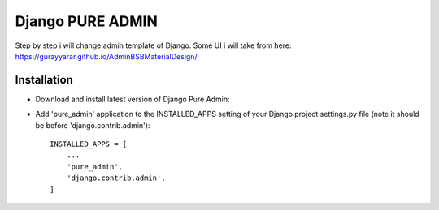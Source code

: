 ==========
Django PURE ADMIN
==========
Step by step i will change admin template of Django. Some UI i will take from here: https://gurayyarar.github.io/AdminBSBMaterialDesign/

Installation
============
* Download and install latest version of Django Pure Admin:
.. code:: python
    pip install django-jet

* Add 'pure_admin' application to the INSTALLED_APPS setting of your Django project settings.py file (note it should be before 'django.contrib.admin')::

    INSTALLED_APPS = [
        ...
        'pure_admin',
        'django.contrib.admin',
    ]


